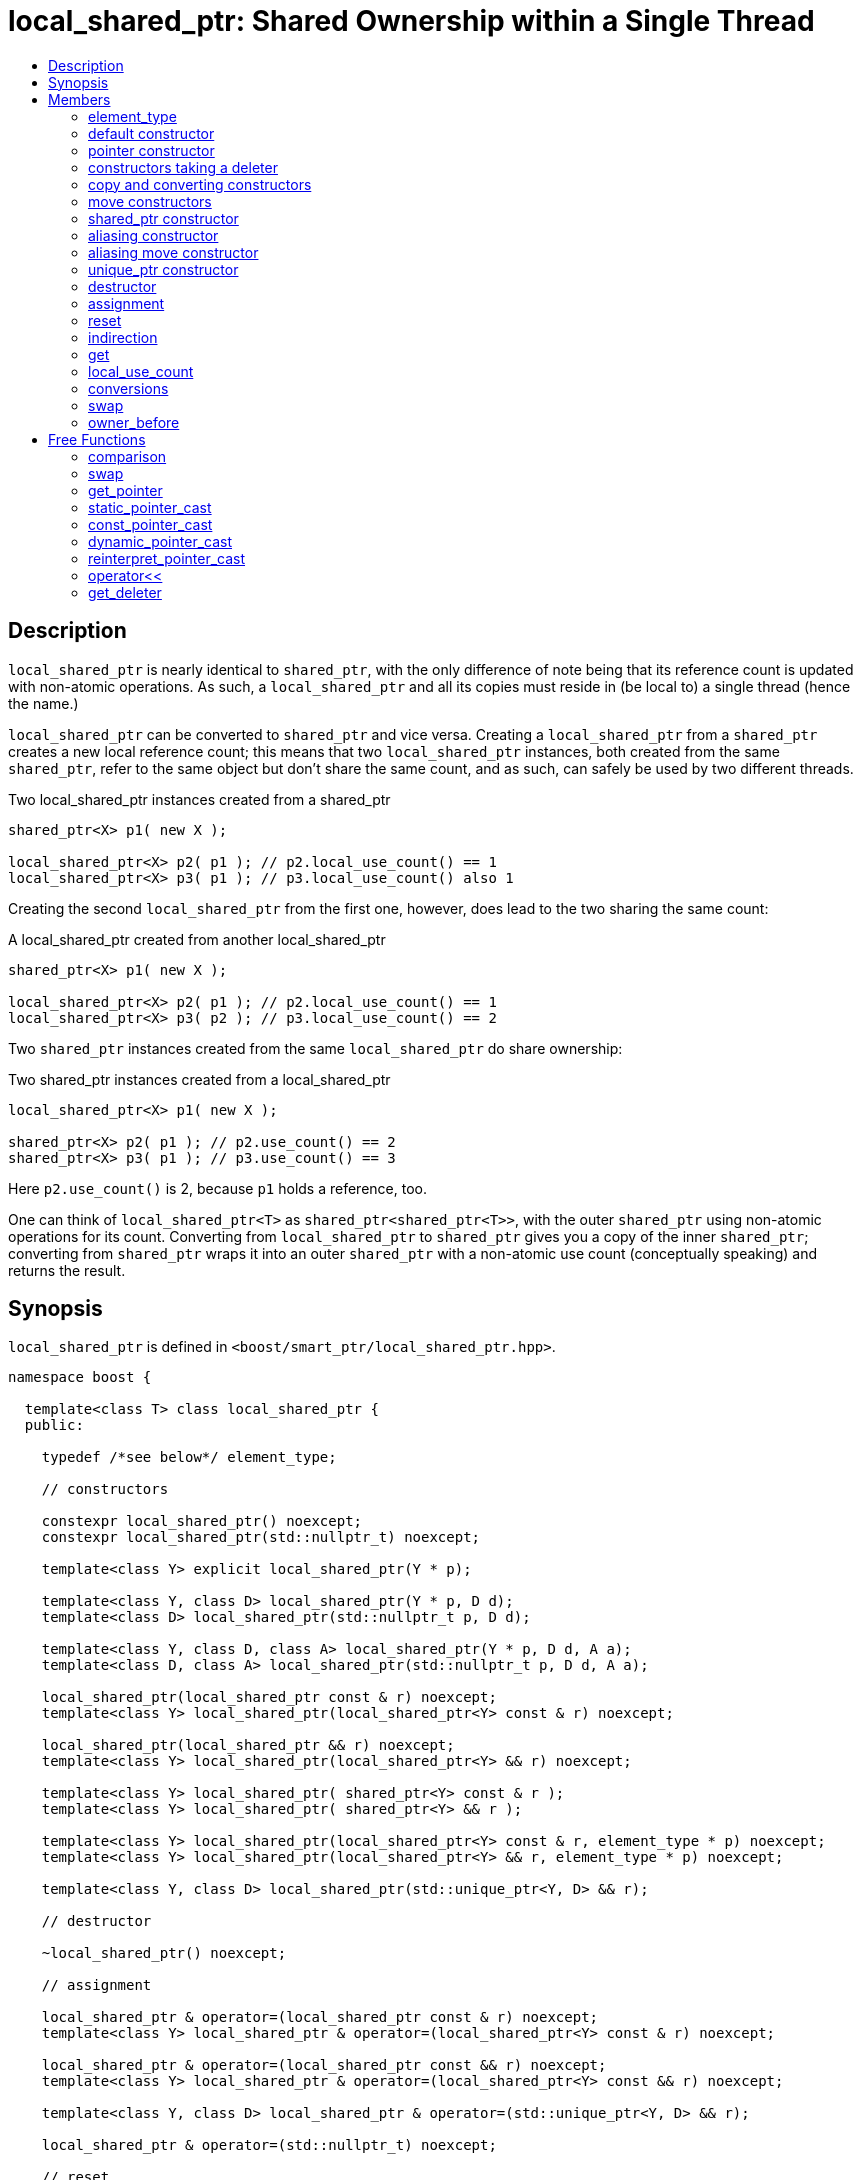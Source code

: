 ////
Copyright 2017 Peter Dimov

Distributed under the Boost Software License, Version 1.0.

See accompanying file LICENSE_1_0.txt or copy at
http://www.boost.org/LICENSE_1_0.txt
////

[#local_shared_ptr]
# local_shared_ptr: Shared Ownership within a Single Thread
:toc:
:toc-title:
:idprefix: local_shared_ptr_

## Description

`local_shared_ptr` is nearly identical to `shared_ptr`, with the only difference of note being that its reference count is
updated with non-atomic operations. As such, a `local_shared_ptr` and all its copies must reside in (be local to) a single
thread (hence the name.)

`local_shared_ptr` can be converted to `shared_ptr` and vice versa. Creating a `local_shared_ptr` from a `shared_ptr` creates
a new local reference count; this means that two `local_shared_ptr` instances, both created from the same `shared_ptr`, refer
to the same object but don't share the same count, and as such, can safely be used by two different threads.

.Two local_shared_ptr instances created from a shared_ptr
```
shared_ptr<X> p1( new X );

local_shared_ptr<X> p2( p1 ); // p2.local_use_count() == 1
local_shared_ptr<X> p3( p1 ); // p3.local_use_count() also 1
```

Creating the second `local_shared_ptr` from the first one, however, does lead to the two sharing the same count:

.A local_shared_ptr created from another local_shared_ptr
```
shared_ptr<X> p1( new X );

local_shared_ptr<X> p2( p1 ); // p2.local_use_count() == 1
local_shared_ptr<X> p3( p2 ); // p3.local_use_count() == 2
```

Two `shared_ptr` instances created from the same `local_shared_ptr` do share ownership:

.Two shared_ptr instances created from a local_shared_ptr
```
local_shared_ptr<X> p1( new X );

shared_ptr<X> p2( p1 ); // p2.use_count() == 2
shared_ptr<X> p3( p1 ); // p3.use_count() == 3
```

Here `p2.use_count()` is 2, because `p1` holds a reference, too.

One can think of `local_shared_ptr<T>` as `shared_ptr<shared_ptr<T>>`, with the outer `shared_ptr` using non-atomic operations for
its count. Converting from `local_shared_ptr` to `shared_ptr` gives you a copy of the inner `shared_ptr`; converting from `shared_ptr`
wraps it into an outer `shared_ptr` with a non-atomic use count (conceptually speaking) and returns the result.

## Synopsis

`local_shared_ptr` is defined in `<boost/smart_ptr/local_shared_ptr.hpp>`.

```
namespace boost {

  template<class T> class local_shared_ptr {
  public:

    typedef /*see below*/ element_type;

    // constructors

    constexpr local_shared_ptr() noexcept;
    constexpr local_shared_ptr(std::nullptr_t) noexcept;

    template<class Y> explicit local_shared_ptr(Y * p);

    template<class Y, class D> local_shared_ptr(Y * p, D d);
    template<class D> local_shared_ptr(std::nullptr_t p, D d);

    template<class Y, class D, class A> local_shared_ptr(Y * p, D d, A a);
    template<class D, class A> local_shared_ptr(std::nullptr_t p, D d, A a);

    local_shared_ptr(local_shared_ptr const & r) noexcept;
    template<class Y> local_shared_ptr(local_shared_ptr<Y> const & r) noexcept;

    local_shared_ptr(local_shared_ptr && r) noexcept;
    template<class Y> local_shared_ptr(local_shared_ptr<Y> && r) noexcept;

    template<class Y> local_shared_ptr( shared_ptr<Y> const & r );
    template<class Y> local_shared_ptr( shared_ptr<Y> && r );

    template<class Y> local_shared_ptr(local_shared_ptr<Y> const & r, element_type * p) noexcept;
    template<class Y> local_shared_ptr(local_shared_ptr<Y> && r, element_type * p) noexcept;

    template<class Y, class D> local_shared_ptr(std::unique_ptr<Y, D> && r);
    
    // destructor

    ~local_shared_ptr() noexcept;

    // assignment

    local_shared_ptr & operator=(local_shared_ptr const & r) noexcept;
    template<class Y> local_shared_ptr & operator=(local_shared_ptr<Y> const & r) noexcept;

    local_shared_ptr & operator=(local_shared_ptr const && r) noexcept;
    template<class Y> local_shared_ptr & operator=(local_shared_ptr<Y> const && r) noexcept;

    template<class Y, class D> local_shared_ptr & operator=(std::unique_ptr<Y, D> && r);

    local_shared_ptr & operator=(std::nullptr_t) noexcept;

    // reset
	
    void reset() noexcept;

    template<class Y> void reset(Y * p);
    template<class Y, class D> void reset(Y * p, D d);
    template<class Y, class D, class A> void reset(Y * p, D d, A a);

    template<class Y> void reset(local_shared_ptr<Y> const & r, element_type * p) noexcept;
    template<class Y> void reset(local_shared_ptr<Y> && r, element_type * p) noexcept;

    // accessors
    
    T & operator*() const noexcept; // only valid when T is not an array type
    T * operator->() const noexcept; // only valid when T is not an array type

    // only valid when T is an array type
    element_type & operator[](std::ptrdiff_t i) const noexcept;

    element_type * get() const noexcept;

    long local_use_count() const noexcept;

    // conversions

    explicit operator bool() const noexcept;

    template<class Y> operator shared_ptr<Y>() const noexcept;
    template<class Y> operator weak_ptr<Y>() const noexcept;

    // swap
    
    void swap(local_shared_ptr & b) noexcept;

    // owner_before
    
    template<class Y> bool owner_before(local_shared_ptr<Y> const & rhs) const noexcept;
  };

  // comparisons
  
  template<class T, class U>
    bool operator==(local_shared_ptr<T> const & a, local_shared_ptr<U> const & b) noexcept;
  template<class T, class U>
    bool operator==(local_shared_ptr<T> const & a, shared_ptr<U> const & b) noexcept;
  template<class T, class U>
    bool operator==(shared_ptr<T> const & a, local_shared_ptr<U> const & b) noexcept;

  template<class T, class U>
    bool operator!=(local_shared_ptr<T> const & a, local_shared_ptr<U> const & b) noexcept;
  template<class T, class U>
    bool operator!=(local_shared_ptr<T> const & a, shared_ptr<U> const & b) noexcept;
  template<class T, class U>
    bool operator!=(shared_ptr<T> const & a, local_shared_ptr<U> const & b) noexcept;

  template<class T> bool operator==(local_shared_ptr<T> const & p, std::nullptr_t) noexcept;
  template<class T> bool operator==(std::nullptr_t, local_shared_ptr<T> const & p) noexcept;

  template<class T> bool operator!=(local_shared_ptr<T> const & p, std::nullptr_t) noexcept;
  template<class T> bool operator!=(std::nullptr_t, local_shared_ptr<T> const & p) noexcept;

  template<class T, class U>
    bool operator<(local_shared_ptr<T> const & a, local_shared_ptr<U> const & b) noexcept;

  // swap
  
  template<class T> void swap(local_shared_ptr<T> & a, local_shared_ptr<T> & b) noexcept;

  // get_pointer
  
  template<class T>
    typename local_shared_ptr<T>::element_type *
      get_pointer(local_shared_ptr<T> const & p) noexcept;

  // casts
  
  template<class T, class U>
    local_shared_ptr<T> static_pointer_cast(local_shared_ptr<U> const & r) noexcept;

  template<class T, class U>
    local_shared_ptr<T> const_pointer_cast(local_shared_ptr<U> const & r) noexcept;

  template<class T, class U>
    local_shared_ptr<T> dynamic_pointer_cast(local_shared_ptr<U> const & r) noexcept;

  template<class T, class U>
    local_shared_ptr<T> reinterpret_pointer_cast(local_shared_ptr<U> const & r) noexcept;

  // stream I/O

  template<class E, class T, class Y>
    std::basic_ostream<E, T> &
      operator<< (std::basic_ostream<E, T> & os, local_shared_ptr<Y> const & p);

  // get_deleter
  
  template<class D, class T> D * get_deleter(local_shared_ptr<T> const & p) noexcept;
}
```

## Members

### element_type
```
typedef ... element_type;
```
`element_type` is `T` when `T` is not an array type, and `U` when `T` is `U[]` or `U[N]`.

### default constructor
```
constexpr local_shared_ptr() noexcept;
```
```
constexpr local_shared_ptr(std::nullptr_t) noexcept;
```
[none]
* {blank}
+
Effects:: Constructs an empty `local_shared_ptr`.
Postconditions:: `local_use_count() == 0 && get() == 0`.

### pointer constructor
```
template<class Y> explicit local_shared_ptr(Y * p);
```
[none]
* {blank}
+
Effects:: Constructs a `local_shared_ptr` that owns `shared_ptr<T>( p )`.

Postconditions:: `local_use_count() == 1 && get() == p`.

Throws:: `std::bad_alloc`, or an implementation-defined exception when a resource other than memory could not be obtained.

### constructors taking a deleter
```
template<class Y, class D> local_shared_ptr(Y * p, D d);
```
```
template<class D> local_shared_ptr(std::nullptr_t p, D d);
```
[none]
* {blank}
+
Effects:: Constructs a `local_shared_ptr` that owns `shared_ptr<T>( p, d )`.

Postconditions:: `local_use_count() == 1 && get() == p`.

Throws:: `std::bad_alloc`, or an implementation-defined exception when a resource other than memory could not be obtained.

```
template<class Y, class D, class A> local_shared_ptr(Y * p, D d, A a);
```
```
template<class D, class A> local_shared_ptr(std::nullptr_t p, D d, A a);
```
[none]
* {blank}
+
Effects:: Constructs a `local_shared_ptr` that owns `shared_ptr<T>( p, d, a )`.

Postconditions:: `local_use_count() == 1 && get() == p`.

Throws:: `std::bad_alloc`, or an implementation-defined exception when a resource other than memory could not be obtained.

### copy and converting constructors
```
local_shared_ptr(local_shared_ptr const & r) noexcept;
```
```
template<class Y> local_shared_ptr(local_shared_ptr<Y> const & r) noexcept;
```
[none]
* {blank}
+
Requires:: `Y*` should be convertible to `T*`.

Effects:: If `r` is empty, constructs an empty `local_shared_ptr`; otherwise, constructs a `local_shared_ptr` that shares ownership with `r`.

Postconditions:: `get() == r.get() && local_use_count() == r.local_use_count()`.

### move constructors
```
local_shared_ptr(local_shared_ptr && r) noexcept;
```
```
template<class Y> local_shared_ptr(local_shared_ptr<Y> && r) noexcept;
```
[none]
* {blank}
+
Requires:: `Y*` should be convertible to `T*`.

Effects:: Move-constructs a `local_shared_ptr` from `r`.

Postconditions:: `*this` contains the old value of `r`. `r` is empty and `r.get() == 0`.

### shared_ptr constructor
```
template<class Y> local_shared_ptr( shared_ptr<Y> const & r );
```
```
template<class Y> local_shared_ptr( shared_ptr<Y> && r );
```
[none]
* {blank}
+
Effects:: Constructs a `local_shared_ptr` that owns `r`.

Postconditions:: `local_use_count() == 1`. `get()` returns the old value of `r.get()`.

Throws:: `std::bad_alloc`, or an implementation-defined exception when a resource other than memory could not be obtained.

### aliasing constructor
```
template<class Y> local_shared_ptr(local_shared_ptr<Y> const & r, element_type * p) noexcept;
```
[none]
* {blank}
+
Effects:: constructs a `local_shared_ptr` that shares ownership with `r` and stores `p`.

Postconditions:: `get() == p && local_use_count() == r.local_use_count()`.

### aliasing move constructor
```
template<class Y> local_shared_ptr(local_shared_ptr<Y> && r, element_type * p) noexcept;
```
[none]
* {blank}
+
Effects:: Move-constructs a `local_shared_ptr` from `r`, while storing `p` instead.

Postconditions:: `get() == p` and `local_use_count()` equals the old count of `r`. `r` is empty and `r.get() == 0`.

### unique_ptr constructor
```
template<class Y, class D> local_shared_ptr(std::unique_ptr<Y, D> && r);
```
[none]
* {blank}
+
Requires:: `Y*` should be convertible to `T*`.

Effects::
- When `r.get() == 0`, equivalent to `local_shared_ptr()`;
- Otherwise, constructs a `local_shared_ptr` that owns `shared_ptr<T>( std::move(r) )`.

Throws:: `std::bad_alloc`, or an implementation-defined exception when a resource other than memory could not be obtained.

Exception safety:: If an exception is thrown, the constructor has no effect.

### destructor
```
~local_shared_ptr() noexcept;
```
[none]
* {blank}
+
Effects::
- If `*this` is empty, or shares ownership with another `local_shared_ptr` instance (`local_use_count() > 1`), there are no side effects.
- Otherwise, destroys the owned `shared_ptr`.

### assignment
```
local_shared_ptr & operator=(local_shared_ptr const & r) noexcept;
```
```
template<class Y> local_shared_ptr & operator=(local_shared_ptr<Y> const & r) noexcept;
```
[none]
* {blank}
+
Effects:: Equivalent to `local_shared_ptr(r).swap(*this)`.
Returns:: `*this`.

```
local_shared_ptr & operator=(local_shared_ptr && r) noexcept;
```
```
template<class Y> local_shared_ptr & operator=(local_shared_ptr<Y> && r) noexcept;
```
```
template<class Y, class D> local_shared_ptr & operator=(std::unique_ptr<Y, D> && r);
```
[none]
* {blank}
+
Effects:: Equivalent to `local_shared_ptr(std::move(r)).swap(*this)`.
Returns:: `*this`.

```
local_shared_ptr & operator=(std::nullptr_t) noexcept;
```
[none]
* {blank}
+
Effects:: Equivalent to `local_shared_ptr().swap(*this)`.
Returns:: `*this`.

### reset
```
void reset() noexcept;
```
[none]
* {blank}
+
Effects:: Equivalent to `local_shared_ptr().swap(*this)`.

```
template<class Y> void reset(Y * p);
```
[none]
* {blank}
+
Effects:: Equivalent to `local_shared_ptr(p).swap(*this)`.

```
template<class Y, class D> void reset(Y * p, D d);
```
[none]
* {blank}
+
Effects:: Equivalent to `local_shared_ptr(p, d).swap(*this)`.

```
template<class Y, class D, class A> void reset(Y * p, D d, A a);
```
[none]
* {blank}
+
Effects:: Equivalent to `local_shared_ptr(p, d, a).swap(*this)`.

```
template<class Y> void reset(local_shared_ptr<Y> const & r, element_type * p) noexcept;
```
[none]
* {blank}
+
Effects:: Equivalent to `local_shared_ptr(r, p).swap(*this)`.

```
template<class Y> void reset(local_shared_ptr<Y> && r, element_type * p) noexcept;
```
[none]
* {blank}
+
Effects:: Equivalent to `local_shared_ptr(std::move(r), p).swap(*this)`.

### indirection
```
T & operator*() const noexcept;
```
[none]
* {blank}
+
Requires:: `T` should not be an array type.
Returns:: `*get()`.

```
T * operator->() const noexcept;
```
[none]
* {blank}
+
Requires:: `T` should not be an array type.
Returns:: `get()`.

```
element_type & operator[](std::ptrdiff_t i) const noexcept;
```
[none]
* {blank}
+
Requires:: `T` should be an array type. The stored pointer must not be 0. `i >= 0`. If `T` is `U[N]`, `i < N`.
Returns:: `get()[i]`.

### get

```
element_type * get() const noexcept;
```
[none]
* {blank}
+
Returns:: The stored pointer.

### local_use_count
```
long local_use_count() const noexcept;
```
[none]
* {blank}
+
Returns:: The number of `local_shared_ptr` objects, `*this` included, that share ownership with `*this`, or 0 when `*this` is empty.

### conversions
```
explicit operator bool() const noexcept;
```
[none]
* {blank}
+
Returns:: `get() != 0`.

NOTE: On C++03 compilers, the return value is of an unspecified type.

```
template<class Y> operator shared_ptr<Y>() const noexcept;
```
```
template<class Y> operator weak_ptr<Y>() const noexcept;
```
[none]
* {blank}
+
Requires:: `T*` should be convertible to `Y*`.
Returns:: a copy of the owned `shared_ptr`.

### swap
```
void swap(local_shared_ptr & b) noexcept;
```
[none]
* {blank}
+
Effects:: Exchanges the contents of the two smart pointers.

### owner_before
```
template<class Y> bool owner_before(local_shared_ptr<Y> const & rhs) const noexcept;
```
[none]
* {blank}
+
Effects:: See the description of `operator<`.

## Free Functions

### comparison
```
template<class T, class U>
  bool operator==(local_shared_ptr<T> const & a, local_shared_ptr<U> const & b) noexcept;
```
```
template<class T, class U>
  bool operator==(local_shared_ptr<T> const & a, shared_ptr<U> const & b) noexcept;
```
```
template<class T, class U>
  bool operator==(shared_ptr<T> const & a, local_shared_ptr<U> const & b) noexcept;
```
[none]
* {blank}
+
Returns:: `a.get() == b.get()`.

```
template<class T, class U>
  bool operator!=(local_shared_ptr<T> const & a, local_shared_ptr<U> const & b) noexcept;
```
```
template<class T, class U>
  bool operator!=(local_shared_ptr<T> const & a, shared_ptr<U> const & b) noexcept;
```
```
template<class T, class U>
  bool operator!=(shared_ptr<T> const & a, local_shared_ptr<U> const & b) noexcept;
```
[none]
* {blank}
+
Returns:: `a.get() != b.get()`.

```
template<class T> bool operator==(local_shared_ptr<T> const & p, std::nullptr_t) noexcept;
```
```
template<class T> bool operator==(std::nullptr_t, local_shared_ptr<T> const & p) noexcept;
```
[none]
* {blank}
+
Returns:: `p.get() == 0`.

```
template<class T> bool operator!=(local_shared_ptr<T> const & p, std::nullptr_t) noexcept;
```
```
template<class T> bool operator!=(std::nullptr_t, local_shared_ptr<T> const & p) noexcept;
```
[none]
* {blank}
+
Returns:: `p.get() != 0`.

```
template<class T, class U>
  bool operator<(local_shared_ptr<T> const & a, local_shared_ptr<U> const & b) noexcept;
```
[none]
* {blank}
+
Returns:: An unspecified value such that
  - `operator<` is a strict weak ordering as described in section [lib.alg.sorting] of the {cpp} standard;
  - under the equivalence relation defined by `operator<`, `!(a < b) && !(b < a)`, two `local_shared_ptr` instances
    are equivalent if and only if they share ownership or are both empty.

NOTE: Allows `local_shared_ptr` objects to be used as keys in associative containers.

NOTE: The rest of the comparison operators are omitted by design.

### swap
```
template<class T> void swap(local_shared_ptr<T> & a, local_shared_ptr<T> & b) noexcept;
```
[none]
* {blank}
+
Effects:: Equivalent to `a.swap(b)`.

### get_pointer
```
template<class T>
  typename local_shared_ptr<T>::element_type *
    get_pointer(local_shared_ptr<T> const & p) noexcept;
```
[none]
* {blank}
+
Returns:: `p.get()`.

NOTE: Provided as an aid to generic programming. Used by `mem_fn`.

### static_pointer_cast
```
template<class T, class U>
  local_shared_ptr<T> static_pointer_cast(local_shared_ptr<U> const & r) noexcept;
```
[none]
* {blank}
+
Requires:: The expression `static_cast<T*>( (U*)0 )` must be well-formed.
Returns:: `local_shared_ptr<T>( r, static_cast<typename local_shared_ptr<T>::element_type*>(r.get()) )`.

CAUTION: The seemingly equivalent expression `local_shared_ptr<T>(static_cast<T*>(r.get()))` will eventually
result in undefined behavior, attempting to delete the same object twice.

### const_pointer_cast
```
template<class T, class U>
  local_shared_ptr<T> const_pointer_cast(local_shared_ptr<U> const & r) noexcept;
```
[none]
* {blank}
+
Requires:: The expression `const_cast<T*>( (U*)0 )` must be well-formed.
Returns:: `local_shared_ptr<T>( r, const_cast<typename local_shared_ptr<T>::element_type*>(r.get()) )`.

### dynamic_pointer_cast
```
template<class T, class U>
    local_shared_ptr<T> dynamic_pointer_cast(local_shared_ptr<U> const & r) noexcept;
```
[none]
* {blank}
+
Requires:: The expression `dynamic_cast<T*>( (U*)0 )` must be well-formed.
Returns::
  - When `dynamic_cast<typename local_shared_ptr<T>::element_type*>(r.get())` returns a nonzero value `p`, `local_shared_ptr<T>(r, p)`;
  - Otherwise, `local_shared_ptr<T>()`.

### reinterpret_pointer_cast
```
template<class T, class U>
  local_shared_ptr<T> reinterpret_pointer_cast(local_shared_ptr<U> const & r) noexcept;
```
[none]
* {blank}
+
Requires:: The expression `reinterpret_cast<T*>( (U*)0 )` must be well-formed.
Returns:: `local_shared_ptr<T>( r, reinterpret_cast<typename local_shared_ptr<T>::element_type*>(r.get()) )`.

### operator<<
```
template<class E, class T, class Y>
  std::basic_ostream<E, T> &
    operator<< (std::basic_ostream<E, T> & os, local_shared_ptr<Y> const & p);
```
[none]
* {blank}
+
Effects:: `os << p.get();`.
Returns:: `os`.

### get_deleter
```
template<class D, class T>
  D * get_deleter(local_shared_ptr<T> const & p) noexcept;
```
[none]
* {blank}
+
Returns:: If `*this` owns a `shared_ptr` instance `p`, `get_deleter<D>( p )`, otherwise 0.

